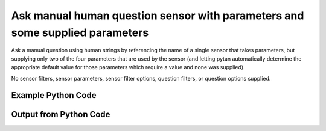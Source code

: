 
Ask manual human question sensor with parameters and some supplied parameters
====================================================================================================
Ask a manual question using human strings by referencing the name of a single sensor that takes parameters, but supplying only two of the four parameters that are used by the sensor (and letting pytan automatically determine the appropriate default value for those parameters which require a value and none was supplied).

No sensor filters, sensor parameters, sensor filter options, question filters, or question options supplied.

Example Python Code
''''''''''''''''''''''''''''''''''''''''''''''''''''''''''''''''''''''''''''''''''''''''

.. code-block:: python
    :linenos:


    # Path to lib directory which contains pytan package
    PYTAN_LIB_PATH = '../lib'
    
    # connection info for Tanium Server
    USERNAME = "Tanium User"
    PASSWORD = "T@n!um"
    HOST = "172.16.31.128"
    PORT = "444"
    
    # Logging conrols
    LOGLEVEL = 2
    DEBUGFORMAT = False
    
    import sys, tempfile
    sys.path.append(PYTAN_LIB_PATH)
    
    import pytan
    handler = pytan.Handler(
        username=USERNAME,
        password=PASSWORD,
        host=HOST,
        port=PORT,
        loglevel=LOGLEVEL,
        debugformat=DEBUGFORMAT,
    )
    
    print handler
    
    # setup the arguments for the handler method
    kwargs = {}
    kwargs["sensors"] = u'Folder Name Search with RegEx Match{dirname=Program Files,regex=Microsoft.*}'
    kwargs["qtype"] = u'manual_human'
    
    # call the handler with the ask method, passing in kwargs for arguments
    response = handler.ask(**kwargs)
    import pprint, io
    
    print ""
    print "Type of response: ", type(response)
    
    print ""
    print "Pretty print of response:"
    print pprint.pformat(response)
    
    print ""
    print "Equivalent Question if it were to be asked in the Tanium Console: "
    print response['question_object'].query_text
    
    # create an IO stream to store CSV results to
    out = io.BytesIO()
    
    # call the write_csv() method to convert response to CSV and store it in out
    response['question_results'].write_csv(out, response['question_results'])
    
    print ""
    print "CSV Results of response: "
    print out.getvalue()
    
    


Output from Python Code
''''''''''''''''''''''''''''''''''''''''''''''''''''''''''''''''''''''''''''''''''''''''

.. code-block:: none
    :linenos:


    Handler for Session to 172.16.31.128:444, Authenticated: True, Version: 6.2.314.3258
    2014-12-08 15:06:02,320 INFO     question_progress: Results 0% (Get Folder Name Search with RegEx Match[No, Program Files, No, ] from all machines)
    2014-12-08 15:06:07,338 INFO     question_progress: Results 0% (Get Folder Name Search with RegEx Match[No, Program Files, No, ] from all machines)
    2014-12-08 15:06:12,356 INFO     question_progress: Results 0% (Get Folder Name Search with RegEx Match[No, Program Files, No, ] from all machines)
    2014-12-08 15:06:17,374 INFO     question_progress: Results 50% (Get Folder Name Search with RegEx Match[No, Program Files, No, ] from all machines)
    2014-12-08 15:06:22,392 INFO     question_progress: Results 50% (Get Folder Name Search with RegEx Match[No, Program Files, No, ] from all machines)
    2014-12-08 15:06:27,409 INFO     question_progress: Results 100% (Get Folder Name Search with RegEx Match[No, Program Files, No, ] from all machines)
    
    Type of response:  <type 'dict'>
    
    Pretty print of response:
    {'question_object': <taniumpy.object_types.question.Question object at 0x10e805690>,
     'question_results': <taniumpy.object_types.result_set.ResultSet object at 0x10e622690>}
    
    Equivalent Question if it were to be asked in the Tanium Console: 
    Get Folder Name Search with RegEx Match[No, Program Files, No, ] from all machines
    
    CSV Results of response: 
    Count,"Folder Name Search with RegEx Match[No, Program Files, No, ]"
    1,C:\Program Files\Tanium\Tanium Server\ApacheBackup2014-09-16-20-44-23\cgi-bin
    2,C:\Program Files\VMware\VMware Tools\plugins\vmsvc
    1,C:\Program Files\Microsoft SQL Server\110\Setup Bootstrap\SQLServer2012\1040_ITA_LP\x64\1040\help
    1,C:\Program Files\Common Files\Microsoft Shared\VS7Debug
    1,C:\Program Files\Tanium\Tanium Server\Apache24\manual\style
    1,C:\Program Files\Tanium\Tanium Server\Apache24\htdocs\console\history
    2,C:\Program Files\Common Files\VMware\Drivers\vmci\sockets\include
    2,C:\Program Files\Common Files\Microsoft Shared\ink\ar-SA
    1,C:\Program Files\Tanium\Tanium Server\plugins\console\Dashboards
    1,C:\Program Files\Tanium\Tanium Server\CertificateBackup2014-11-17-11-17-33
    2,C:\Program Files\Common Files\SpeechEngines\Microsoft
    1,C:\Program Files\Tanium\Tanium Server\ApacheBackup2014-09-16-20-44-23\modules
    2,C:\Program Files\Common Files\Microsoft Shared\ink\ru-RU
    1,C:\Program Files\Microsoft SQL Server\110\DTS\ForEachEnumerators\en
    1,C:\Program Files\Tanium\Tanium Server\Apache24\htdocs\php\Auth
    1,C:\Program Files\MSBuild\Microsoft\Windows Workflow Foundation\v3.0
    1,C:\Program Files\MSBuild\Microsoft\Windows Workflow Foundation\v3.5
    1,C:\Program Files\Microsoft SQL Server\110\Setup Bootstrap\SQLServer2012\2052_CHS_LP\x64
    2,C:\Program Files\Common Files\Microsoft Shared\ink\fsdefinitions\keypad
    1,C:\Program Files\Tanium\Tanium Server\plugins\console\InstallPlugin
    1,C:\Program Files\Microsoft SQL Server\110\Setup Bootstrap\Log\20140910_112831\resources
    1,C:\Program Files\Microsoft SQL Server\110\Setup Bootstrap\Bin
    1,C:\Program Files\Microsoft SQL Server\110\DTS\ForEachEnumerators
    1,C:\Program Files\Tanium\Tanium Server\Apache24\conf
    1,C:\Program Files\MSBuild\Microsoft
    1,C:\Program Files\Microsoft SQL Server\110\DTS\UpgradeMappings
    1,C:\Program Files\Tanium\Tanium Server\ApacheBackup2014-11-17-11-17-33\htdocs\php\Auth
    1,C:\Program Files\Tanium\Tanium Server\ApacheBackup2014-09-16-20-44-23\manual\style\css
    2,C:\Program Files\Common Files\Microsoft Shared\ink
    2,C:\Program Files\Common Files\Microsoft Shared\ink\sv-SE
    2,C:\Program Files\VMware\VMware Tools\messages
    1,C:\Program Files\Microsoft SQL Server\110\DTS\ForEachEnumerators\Resources
    2,C:\Program Files\Common Files\Microsoft Shared\ink\uk-UA
    1,C:\Program Files\Microsoft SQL Server\110\DTS\Binn\Resources\1033
    1,C:\Program Files\Tanium\Tanium Server\Apache24\manual\platform
    1,C:\Program Files\Microsoft SQL Server\110\KeyFile
    1,C:\Program Files\Microsoft SQL Server\110\Setup Bootstrap\SQLServer2012\Resources\3082
    1,C:\Program Files\Tanium\Tanium Server\CertificateBackup2014-09-16-20-44-23
    1,C:\Program Files\Microsoft SQL Server\100\Setup Bootstrap\Release\x64\1033
    1,C:\Program Files\Microsoft.NET\ADOMD.NET
    1,C:\Program Files\Microsoft SQL Server\110\Setup Bootstrap\SQLServer2012\1028_CHT_LP\x64\1028\help
    2,C:\Program Files\Common Files\Microsoft Shared\ink\sl-SI
    1,C:\Program Files\Tanium\Tanium Server\plugins\console\UserGroups
    2,C:\Program Files\Common Files\Microsoft Shared\ink\hu-HU
    2,C:\Program Files\Common Files\System\en-US
    2,C:\Program Files\Common Files\Microsoft Shared\ink\zh-TW
    2,C:\Program Files\Common Files\Microsoft Shared\ink\zh-CN
    2,C:\Program Files\Common Files\VMware\Drivers\video_wddm
    2,C:\Program Files\Common Files\Microsoft Shared\ink\fi-FI
    2,C:\Program Files\Common Files\Microsoft Shared
    1,C:\Program Files\Microsoft SQL Server\110\SDK\Include
    2,C:\Program Files\Common Files\Microsoft Shared\ink\da-DK
    1,C:\Program Files\Tanium\Tanium Server\ApacheBackup2014-09-16-20-44-23\icons\small
    1,C:\Program Files\Tanium\Tanium Server\ApacheBackup2014-11-17-11-17-33
    1,C:\Program Files\Microsoft Visual Studio 10.0\Common7\IDE\PrivateAssemblies
    1,C:\Program Files\Microsoft SQL Server\80
    1,C:\Program Files\Microsoft SQL Server\90
    2,C:\Program Files\Windows Mail
    2,C:\Program Files\Common Files\VMware\Drivers\vmci\sockets\bin\win64
    2,C:\Program Files\Common Files\VMware\Drivers\vmci\sockets\bin\win32
    2,C:\Program Files\Common Files\Microsoft Shared\ink\fsdefinitions\oskmenu
    1,C:\Program Files\Microsoft SQL Server\110\DTS\LogProviders
    1,C:\Program Files\Microsoft SQL Server\100\Setup Bootstrap\Release\Resources\1033
    1,C:\Program Files\Microsoft SQL Server\110\Setup Bootstrap\SQLServer2012\1049_RUS_LP\x64\1049
    1,C:\Program Files\Microsoft SQL Server\110\Setup Bootstrap\Log\20140910_112604\Datastore_GlobalRules
    1,C:\Program Files\Tanium\Tanium Server\ApacheBackup2014-09-16-20-44-23\manual\images
    1,C:\Program Files\Microsoft SQL Server\110\SDK
    1,C:\Program Files\Microsoft SQL Server\110\Setup Bootstrap\SQLServer2012\1036_FRA_LP\x64
    2,C:\Program Files\Windows NT\Accessories
    1,C:\Program Files\Tanium\Tanium Server\content_public_keys
    2,C:\Program Files\Windows NT\TableTextService\en-US
    1,C:\Program Files\Tanium\Tanium Server\plugins\console\Manifest
    1,C:\Program Files\Tanium\Tanium Server\ApacheBackup2014-09-16-20-44-23\bin
    1,C:\Program Files\Tanium\Tanium Server\Apache24\logs
    1,C:\Program Files\Microsoft SQL Server\110\Setup Bootstrap\SQLServer2012\1033_ENU_LP
    1,C:\Program Files\Tanium\Tanium Server\plugins\content
    1,C:\Program Files\Reference Assemblies\Microsoft\Framework
    1,C:\Program Files\Microsoft SQL Server\110\DTS\Connections\en
    1,C:\Program Files\Tanium\Tanium Server\ApacheBackup2014-11-17-11-17-33\icons\small
    2,C:\Program Files\Common Files\VMware\Drivers\Virtual Printer\TPOG3\amd64
    1,C:\Program Files\Microsoft Visual Studio 10.0\Common7\IDE\PrivateAssemblies\1033
    2,C:\Program Files\Common Files\Microsoft Shared\ink\ko-KR
    1,C:\Program Files\Tanium\Tanium Server\Apache24\manual\ssl
    1,C:\Program Files\Microsoft SQL Server\110\Setup Bootstrap\SQLServer2012\1042_KOR_LP\x64
    1,C:\Program Files\Tanium\Tanium Server\Apache24\manual\style\css
    1,C:\Program Files\Tanium\Tanium Server\ApacheBackup2014-11-17-11-17-33\manual\misc
    1,C:\Program Files\Microsoft SQL Server\110\SDK\Lib\x64
    1,C:\Program Files\Microsoft SQL Server\110\SDK\Lib\x86
    1,C:\Program Files\Tanium\Tanium Server\plugins\console\lib
    2,C:\Program Files\Common Files\Microsoft Shared\ink\it-IT
    1,C:\Program Files\Microsoft.NET
    1,C:\Program Files\Microsoft SQL Server\110\DTS\DataDumps
    1,C:\Program Files\Tanium\Tanium Server\ApacheBackup2014-11-17-11-17-33\conf
    1,C:\Program Files\Internet Explorer\images
    2,C:\Program Files\Windows NT
    1,C:\Program Files\Microsoft SQL Server\110\COM\Resources\1033
    1,C:\Program Files\Microsoft SQL Server\MSSQL11.SQLEXPRESS\MSSQL\JOBS
    1,C:\Program Files\Tanium\Tanium Server\Apache24\htdocs
    1,C:\Program Files\Microsoft SQL Server\110\Setup Bootstrap\SQLServer2012\1041_JPN_LP
    1,C:\Program Files\Tanium\Tanium Server\php55\extras
    1,C:\Program Files\Microsoft SQL Server\110\Setup Bootstrap\SQLServer2012\1031_DEU_LP\x64\1031\help
    1,C:\Program Files\Microsoft SQL Server\100\Setup Bootstrap
    2,C:\Program Files\Common Files\SpeechEngines\Microsoft\TTS20
    1,C:\Program Files\Tanium\Tanium Server\ApacheBackup2014-09-16-20-44-23
    2,C:\Program Files\Common Files\Microsoft Shared\Triedit
    1,C:\Program Files\Microsoft.NET\ADOMD.NET\110
    1,C:\Program Files\Microsoft SQL Server\110\Shared
    1,C:\Program Files\Microsoft SQL Server\110\Tools\Binn
    1,C:\Program Files\Microsoft Help Viewer
    1,C:\Program Files\Microsoft SQL Server\100\Setup Bootstrap\Release\x64\Patch
    1,C:\Program Files\Tanium\Tanium Server\Apache24\bin\iconv
    2,C:\Program Files\Common Files\VMware\Drivers\memctl
    1,C:\Program Files\Tanium\Tanium Server\plugins\console
    1,C:\Program Files\Tanium\Tanium Server\ApacheBackup2014-09-16-20-44-23\conf\original
    1,C:\Program Files\Tanium\Tanium Server\ApacheBackup2014-09-16-20-44-23\htdocs\php
    1,C:\Program Files\Microsoft SQL Server\90\License Terms
    1,C:\Program Files\Microsoft SQL Server\100\Setup Bootstrap\Release\Resources
    1,C:\Program Files\Microsoft SQL Server\110\Setup Bootstrap\SQLServer2012\x64\pt
    1,C:\Program Files\Microsoft SQL Server\110\Setup Bootstrap\SQLServer2012\x64\ru
    1,C:\Program Files\Tanium\Tanium Server\ApacheBackup2014-11-17-11-17-33\lib
    1,C:\Program Files\Microsoft SQL Server\110\Setup Bootstrap\SQLServer2012\x64\it
    1,C:\Program Files\Microsoft SQL Server\110\Setup Bootstrap\SQLServer2012\x64\ko
    1,C:\Program Files\Microsoft SQL Server\110\Setup Bootstrap\SQLServer2012\x64\ja
    1,C:\Program Files\Microsoft SQL Server\110\Setup Bootstrap\SQLServer2012\x64\es
    1,C:\Program Files\Microsoft SQL Server\110\Setup Bootstrap\SQLServer2012\x64\de
    1,C:\Program Files\Microsoft SQL Server\110\Setup Bootstrap\SQLServer2012\x64\fr
    2,C:\Program Files\Common Files\Microsoft Shared\ink\he-IL
    2,C:\Program Files\Common Files\Microsoft Shared\ink\ro-RO
    2,C:\Program Files\Common Files\VMware\Drivers\pvscsi
    1,C:\Program Files\Microsoft Visual Studio 10.0\Common7\Packages
    1,C:\Program Files\Microsoft Visual Studio 10.0\Common7
    2,C:\Program Files\Common Files\Services
    2,C:\Program Files\Common Files\Microsoft Shared\ink\fsdefinitions\oskpred
    1,C:\Program Files\Microsoft SQL Server\110\SDK\Lib
    1,C:\Program Files\Microsoft SQL Server\110\DTS\PipelineComponents\Resources\1033
    1,C:\Program Files\Tanium\Tanium Server\ApacheBackup2014-09-16-20-44-23\manual\misc
    1,C:\Program Files\Tanium\Tanium Server\Apache24\manual\misc
    2,C:\Program Files\Common Files\SpeechEngines\Microsoft\TTS20\en-US
    1,C:\Program Files\Tanium\Tanium Server\ApacheBackup2014-11-17-11-17-33\modules
    1,C:\Program Files\Microsoft SQL Server\110\DTS\Connections
    1,C:\Program Files\Tanium\Tanium Server\Downloads\URLCache
    1,C:\Program Files\Microsoft SQL Server\110\Setup Bootstrap\SQLServer2012\1046_PTB_LP
    1,C:\Program Files\Tanium\Tanium Server\ApacheBackup2014-09-16-20-44-23\manual\rewrite
    1,C:\Program Files\Tanium\Tanium Server\ApacheBackup2014-11-17-11-17-33\manual\images
    2,C:\Program Files\Common Files\VMware\Drivers\vmci\device
    1,C:\Program Files\Tanium\Tanium Server\ApacheBackup2014-11-17-11-17-33\manual\rewrite
    2,C:\Program Files\Common Files
    1,C:\Program Files\Tanium\Tanium Server\Apache24\manual
    1,C:\Program Files\Tanium\Tanium Server\ApacheBackup2014-09-16-20-44-23\manual\platform
    1,C:\Program Files\Tanium\Tanium Server\Apache24\conf\extra
    2,C:\Program Files\Common Files\VMware\Drivers\vmci
    2,C:\Program Files\Common Files\System\msadc\en-US
    2,C:\Program Files\Common Files\System
    2,C:\Program Files\Windows NT\Accessories\en-US
    1,C:\Program Files\Microsoft SQL Server\110\Setup Bootstrap\SQLServer2012\1036_FRA_LP\x64\1036
    1,C:\Program Files\Microsoft SQL Server\MSSQL11.SQLEXPRESS\MSSQL\Binn\Resources
    1,C:\Program Files\Tanium\Tanium Server\plugins\console\RegistrySetting
    1,C:\Program Files\Microsoft SQL Server\110\Setup Bootstrap\SQLServer2012\1046_PTB_LP\x64\1046
    1,C:\Program Files\Tanium\Tanium Server\Apache24\manual\rewrite
    2,C:\Program Files\VMware\VMware Tools
    2,C:\Program Files\Common Files\Microsoft Shared\ink\fsdefinitions\numbers
    1,C:\Program Files\Microsoft SQL Server\110\Setup Bootstrap\SQLServer2012\1049_RUS_LP\x64
    1,C:\Program Files\Microsoft SQL Server\MSSQL11.SQLEXPRESS\MSSQL\Log
    1,C:\Program Files\Tanium\Tanium Server\ApacheBackup2014-09-16-20-44-23\lib
    2,C:\Program Files\Windows NT\TableTextService
    1,C:\Program Files\Microsoft SQL Server\MSSQL11.SQLEXPRESS\MSSQL\Binn\Resources\1055
    1,C:\Program Files\Microsoft SQL Server\MSSQL11.SQLEXPRESS\MSSQL\Binn\Resources\1053
    1,C:\Program Files\Microsoft SQL Server\MSSQL11.SQLEXPRESS\MSSQL\Binn\Resources\1049
    1,C:\Program Files\Microsoft SQL Server\MSSQL11.SQLEXPRESS\MSSQL\Binn\Resources\1041
    1,C:\Program Files\Microsoft SQL Server\MSSQL11.SQLEXPRESS\MSSQL\Binn\Resources\1040
    1,C:\Program Files\Microsoft SQL Server\MSSQL11.SQLEXPRESS\MSSQL\Binn\Resources\1043
    1,C:\Program Files\Microsoft SQL Server\MSSQL11.SQLEXPRESS\MSSQL\Binn\Resources\1042
    1,C:\Program Files\Microsoft SQL Server\MSSQL11.SQLEXPRESS\MSSQL\Binn\Resources\1045
    1,C:\Program Files\Microsoft SQL Server\MSSQL11.SQLEXPRESS\MSSQL\Binn\Resources\1044
    1,C:\Program Files\Microsoft SQL Server\MSSQL11.SQLEXPRESS\MSSQL\Binn\Resources\1046
    1,C:\Program Files\Microsoft SQL Server\MSSQL11.SQLEXPRESS\MSSQL\Binn\Resources\1038
    1,C:\Program Files\Microsoft SQL Server\MSSQL11.SQLEXPRESS\MSSQL\Binn\Resources\1035
    1,C:\Program Files\Microsoft SQL Server\MSSQL11.SQLEXPRESS\MSSQL\Binn\Resources\1036
    1,C:\Program Files\Microsoft SQL Server\MSSQL11.SQLEXPRESS\MSSQL\Binn\Resources\1030
    1,C:\Program Files\Microsoft SQL Server\MSSQL11.SQLEXPRESS\MSSQL\Binn\Resources\1031
    1,C:\Program Files\Microsoft SQL Server\MSSQL11.SQLEXPRESS\MSSQL\Binn\Resources\1032
    1,C:\Program Files\Microsoft SQL Server\MSSQL11.SQLEXPRESS\MSSQL\Binn\Resources\1033
    1,C:\Program Files\Microsoft SQL Server\MSSQL11.SQLEXPRESS\MSSQL\Binn\Resources\1029
    1,C:\Program Files\Microsoft SQL Server\MSSQL11.SQLEXPRESS\MSSQL\Binn\Resources\1028
    1,C:\Program Files\Tanium\Tanium Server\Apache24\htdocs\console
    1,C:\Program Files\Microsoft SQL Server\110\Setup Bootstrap\SQLServer2012\1042_KOR_LP\x64\1042
    1,C:\Program Files\Tanium\Tanium Server\Apache24\error
    2,C:\Program Files\Common Files\Microsoft Shared\ink\nb-NO
    1,C:\Program Files\Tanium\Tanium Server\Apache24\manual\mod
    1,C:\Program Files\Microsoft SQL Server\110\Setup Bootstrap\SQLServer2012\1041_JPN_LP\x64
    2,C:\Program Files\Common Files\Microsoft Shared\ink\lv-LV
    1,C:\Program Files\Tanium\Tanium Server\ApacheBackup2014-09-16-20-44-23\manual
    1,C:\Program Files\Microsoft SQL Server\110\Setup Bootstrap\SQLServer2012\1033_ENU_LP\x64\1033
    1,C:\Program Files\Tanium\Tanium Server\ApacheBackup2014-09-16-20-44-23\conf\original\extra
    2,C:\Program Files\Common Files\Microsoft Shared\ink\fsdefinitions\auxpad
    2,C:\Program Files\Common Files\Microsoft Shared\TextConv
    1,C:\Program Files\Tanium\Tanium Server\ApacheBackup2014-09-16-20-44-23\manual\developer
    2,C:\Program Files\Common Files\Microsoft Shared\MSInfo\en-US
    1,C:\Program Files\Microsoft SQL Server\110\Setup Bootstrap\SQLServer2012\3082_ESN_LP\x64\3082
    2,C:\Program Files\Common Files\Microsoft Shared\ink\nl-NL
    1,C:\Program Files\Tanium
    1,C:\Program Files\Tanium\Tanium Server\ApacheBackup2014-11-17-11-17-33\manual\howto
    1,C:\Program Files\Tanium\Tanium Server\ApacheBackup2014-11-17-11-17-33\include
    1,C:\Program Files\Reference Assemblies\Microsoft\Framework\v3.5\RedistList
    1,C:\Program Files\Microsoft SQL Server\110\Setup Bootstrap\Log\20140910_112532\Datastore_LandingPage
    1,C:\Program Files\Microsoft SQL Server\100\KeyFile\1033
    1,C:\Program Files\Microsoft SQL Server\110\Tools\Binn\Resources\1033
    1,C:\Program Files\Tanium\Tanium Server\Downloads\Cache
    1,C:\Program Files\Tanium\Tanium Server\ApacheBackup2014-11-17-11-17-33\manual\style\latex
    1,C:\Program Files\Microsoft SQL Server\110\Setup Bootstrap\SQLServer2012\3082_ESN_LP
    1,C:\Program Files\Tanium\Tanium Server\php55\dev
    1,C:\Program Files\Tanium\Tanium Server\ApacheBackup2014-11-17-11-17-33\bin\iconv
    2,C:\Program Files\VMware\VMware Tools\messages\zh_CN
    1,C:\Program Files\Tanium\Tanium Server\Apache24\manual\vhosts
    2,C:\Program Files\Common Files\VMware\Drivers\vmci\sockets
    1,C:\Program Files\Microsoft SQL Server\90\Shared\Resources\1033
    1,C:\Program Files\Tanium\Tanium Server\ApacheBackup2014-09-16-20-44-23\conf
    2,C:\Program Files\Common Files\VMware
    2,C:\Program Files\Common Files\System\msadc
    1,C:\Program Files\Microsoft SQL Server\110\Tools
    1,C:\Program Files\Tanium\Tanium Server\ApacheBackup2014-11-17-11-17-33\htdocs\php
    1,C:\Program Files\Microsoft SQL Server\110\Setup Bootstrap\SQLServer2012\1040_ITA_LP
    2,C:\Program Files\Common Files\Microsoft Shared\ink\fr-FR
    2,C:\Program Files\Common Files\VMware\Drivers\vss
    1,C:\Program Files\Tanium\Tanium Server\ApacheBackup2014-11-17-11-17-33\bin
    2,C:\Program Files\Common Files\Microsoft Shared\ink\tr-TR
    1,C:\Program Files\Tanium\Tanium Server\ApacheBackup2014-11-17-11-17-33\manual\programs
    2,C:\Program Files\Common Files\Microsoft Shared\VC
    1,C:\Program Files\Tanium\Tanium Server\php55\ext
    1,C:\Program Files\Common Files\Microsoft Shared\WF
    1,C:\Program Files\Tanium\Tanium Server\ApacheBackup2014-09-16-20-44-23\manual\ssl
    1,C:\Program Files\Tanium\Tanium Server\ApacheBackup2014-11-17-11-17-33\htdocs
    1,C:\Program Files\Tanium\Tanium Server\ApacheBackup2014-11-17-11-17-33\htdocs\console
    1,C:\Program Files\Microsoft SQL Server\MSSQL11.SQLEXPRESS\MSSQL\Binn\Templates
    1,C:\Program Files\Tanium\Tanium Server\plugins
    1,C:\Program Files\Tanium\Tanium Server\Apache24\icons\small
    1,C:\Program Files\Microsoft SQL Server\110\Shared\en
    1,C:\Program Files\Tanium\Tanium Server\ApacheBackup2014-09-16-20-44-23\htdocs\php\Auth
    1,C:\Program Files\Tanium\Tanium Server\ApacheBackup2014-09-16-20-44-23\error\include
    1,C:\Program Files\Microsoft SQL Server\100\Setup Bootstrap\Release\x64\Help
    1,C:\Program Files\Microsoft Help Viewer\v1.0\Microsoft Help Viewer 1.1
    4,Windows Only
    1,C:\Program Files\Microsoft SQL Server\110\Tools\Binn\ManagementStudio
    2,C:\Program Files\Common Files\Microsoft Shared\ink\fsdefinitions\symbols
    1,C:\Program Files\Microsoft SQL Server\110\Setup Bootstrap\SQLServer2012\1036_FRA_LP\x64\1036\help
    1,C:\Program Files\Tanium\Tanium Server\ApacheBackup2014-11-17-11-17-33\manual
    2,C:\Program Files\Common Files\System\Ole DB\en-US
    1,C:\Program Files\Microsoft SQL Server\110\Tools\Binn\ManagementStudio\Extensions
    1,C:\Program Files\Microsoft SQL Server\80\Tools\Binn
    1,C:\Program Files\Microsoft SQL Server\110\Setup Bootstrap\SQLServer2012\2052_CHS_LP
    2,C:\Program Files\Common Files\Microsoft Shared\ink\lt-LT
    1,C:\Program Files\Microsoft SQL Server\MSSQL11.SQLEXPRESS\MSSQL\Binn
    1,C:\Program Files\Microsoft SQL Server\110\Setup Bootstrap\SQLServer2012\x64
    1,C:\Program Files\Tanium\Tanium Server\ApacheBackup2014-09-16-20-44-23\htdocs
    1,C:\Program Files\Microsoft SQL Server\100\KeyFile
    1,C:\Program Files\Tanium\Tanium Server\ApacheBackup2014-11-17-11-17-33\manual\style
    1,C:\Program Files\Microsoft SQL Server\MSSQL11.SQLEXPRESS\MSSQL\Install
    2,C:\Program Files\Common Files\Microsoft Shared\ink\et-EE
    1,C:\Program Files\Microsoft SQL Server\110\Setup Bootstrap\SQLServer2012\1028_CHT_LP
    1,C:\Program Files\Microsoft SQL Server\110\Setup Bootstrap\SQLServer2012\1040_ITA_LP\x64\1040
    1,C:\Program Files\Microsoft SQL Server\110\Setup Bootstrap\SQLServer2012\1028_CHT_LP\x64
    2,C:\Program Files\Common Files\VMware\Drivers\Virtual Printer\TPOGPS
    2,C:\Program Files\Common Files\Microsoft Shared\ink\cs-CZ
    1,C:\Program Files\Microsoft SQL Server\110\Setup Bootstrap\SQLServer2012\2052_CHS_LP\x64\2052\help
    2,C:\Program Files\VMware
    1,C:\Program Files\Microsoft SQL Server\110\Shared\VS2008
    1,C:\Program Files\Microsoft Visual Studio 10.0\Common7\Packages\Debugger
    2,C:\Program Files\Common Files\VMware\Drivers\mouse
    2,C:\Program Files\Common Files\VMware\Drivers\vmci\sockets\bin
    1,C:\Program Files\Tanium\Tanium Server\ApacheBackup2014-09-16-20-44-23\bin\iconv
    2,C:\Program Files\Common Files\Microsoft Shared\ink\en-US
    1,C:\Program Files\Microsoft SQL Server\MSSQL11.SQLEXPRESS\MSSQL\Backup
    1,C:\Program Files\Tanium\Tanium Server\VB
    1,C:\Program Files\Microsoft SQL Server\110\DTS\ForEachEnumerators\Resources\1033
    1,C:\Program Files\Tanium\Tanium Server\ApacheBackup2014-11-17-11-17-33\manual\vhosts
    2,C:\Program Files\Common Files\Microsoft Shared\ink\bg-BG
    1,C:\Program Files\Tanium\Tanium Server\ApacheBackup2014-11-17-11-17-33\manual\ssl
    1,C:\Program Files\Tanium\Tanium Server\Apache24\bin
    2,C:\Program Files\Common Files\System\Ole DB
    1,C:\Program Files\Tanium\Tanium Server\Apache24\manual\faq
    1,C:\Program Files\Microsoft SQL Server\MSSQL11.SQLEXPRESS
    2,C:\Program Files\Common Files\VMware\Drivers\audio
    1,C:\Program Files\Microsoft SQL Server\110\DTS\Binn\Resources
    1,C:\Program Files\Microsoft SQL Server\110\Setup Bootstrap\SQLServer2012\1041_JPN_LP\x64\1041
    1,C:\Program Files\Reference Assemblies\Microsoft\Framework\v3.0\RedistList
    1,C:\Program Files\Tanium\Tanium Server\Downloads
    1,C:\Program Files\Microsoft SQL Server\110\Setup Bootstrap\SQLServer2012\1049_RUS_LP\x64\1049\help
    1,C:\Program Files\Microsoft Visual Studio 10.0\Common7\Packages\Debugger\x86
    1,C:\Program Files\Microsoft Visual Studio 10.0\Common7\Packages\Debugger\X64
    1,C:\Program Files\MSBuild\Microsoft\Windows Workflow Foundation
    1,C:\Program Files\Microsoft SQL Server\100\Shared
    2,C:\Program Files\Internet Explorer\SIGNUP
    2,C:\Program Files\Common Files\Microsoft Shared\ink\es-ES
    1,C:\Program Files\Tanium\Tanium Server\Support
    1,C:\Program Files\Microsoft SQL Server\110\DTS\Binn
    2,C:\Program Files\Common Files\Microsoft Shared\MSInfo
    1,C:\Program Files\Reference Assemblies
    1,C:\Program Files\Microsoft SQL Server\110\Shared\RsFxInstall
    1,C:\Program Files\Microsoft Help Viewer\v1.0\CatalogInfo
    1,C:\Program Files\Microsoft SQL Server\110\DTS\MappingFiles
    1,C:\Program Files\Microsoft SQL Server\110\DTS\PipelineComponents\Resources
    1,C:\Program Files\Common Files\Microsoft Shared\WF\amd64
    1,C:\Program Files\Tanium\Tanium Server\plugins\console\SigVerifier
    1,C:\Program Files\Tanium\Tanium Server\plugins\console\DashboardGroups
    1,C:\Program Files\Microsoft SQL Server\80\Tools
    1,C:\Program Files\Microsoft SQL Server\MSSQL11.SQLEXPRESS\MSSQL\Template Data
    1,C:\Program Files\Tanium\Tanium Server\ApacheBackup2014-09-16-20-44-23\icons
    2,C:\Program Files\Common Files\Microsoft Shared\ink\de-DE
    1,C:\Program Files\Microsoft SQL Server\110\Setup Bootstrap\SQLServer2012\1031_DEU_LP\x64\1031
    1,C:\Program Files\Microsoft SQL Server\110\Setup Bootstrap\SQLServer2012\1042_KOR_LP
    1,C:\Program Files\Microsoft Visual Studio 10.0\Common7\IDE
    1,C:\Program Files\Microsoft SQL Server\110\Setup Bootstrap\SQLServer2012\1033_ENU_LP\x64\1033\help
    2,C:\Program Files\Common Files\Microsoft Shared\ink\fsdefinitions\main
    1,C:\Program Files\Microsoft Help Viewer\v1.0\StopWords
    1,C:\Program Files\Microsoft SQL Server\110\Tools\Binn\ManagementStudio\Extensions\Application
    1,C:\Program Files\Microsoft SQL Server\110\Setup Bootstrap
    1,C:\Program Files\Microsoft SQL Server\MSSQL11.SQLEXPRESS\MSSQL\repldata
    1,C:\Program Files\Microsoft SQL Server\110\Setup Bootstrap\SQLServer2012\x64\zh-CHT
    1,C:\Program Files\Microsoft SQL Server\110\Setup Bootstrap\SQLServer2012\x64\zh-CHS
    1,C:\Program Files\Tanium\Tanium Server\ApacheBackup2014-09-16-20-44-23\manual\vhosts
    1,C:\Program Files\Microsoft SQL Server\110\Setup Bootstrap\SQLServer2012\1042_KOR_LP\x64\1042\help
    1,C:\Program Files\Microsoft SQL Server\110\DTS\Tasks\en
    2,C:\Program Files\Common Files\SpeechEngines
    1,C:\Program Files\Tanium\Tanium Server\ApacheBackup2014-09-16-20-44-23\logs
    1,C:\Program Files\Tanium\Tanium Server\ApacheBackup2014-09-16-20-44-23\manual\mod
    2,C:\Program Files\VMware\VMware Tools\Drivers\hgfs
    1,C:\Program Files\Tanium\Tanium Server\Apache24\conf\original
    2,C:\Program Files\Uninstall Information
    1,C:\Program Files\Reference Assemblies\Microsoft\Framework\v3.5
    1,C:\Program Files\Reference Assemblies\Microsoft\Framework\v3.0
    1,C:\Program Files\Microsoft Visual Studio 10.0\Common7\IDE\Xml
    1,C:\Program Files\Microsoft SQL Server\110\DTS\PipelineComponents
    1,C:\Program Files\Microsoft SQL Server\90\Shared\Resources
    1,C:\Program Files\Microsoft SQL Server\110\Setup Bootstrap\SQLServer2012\1046_PTB_LP\x64\1046\help
    1,C:\Program Files\Tanium\Tanium Server\Apache24\include
    1,C:\Program Files\Tanium\Tanium Server\plugins\console\GroupFiliters
    2,C:\Program Files\VMware\VMware Tools\Drivers
    1,C:\Program Files\Microsoft SQL Server\110\Setup Bootstrap\SQLServer2012\1041_JPN_LP\x64\1041\help
    1,C:\Program Files\Tanium\Tanium Server\Downloads\tmp
    1,C:\Program Files\Microsoft SQL Server\100\Setup Bootstrap\Release
    1,C:\Program Files\Tanium\Tanium Server\Apache24\conf\original\extra
    1,C:\Program Files\Tanium\Tanium Server\ApacheBackup2014-11-17-11-17-33\manual\style\scripts
    2,C:\Program Files\Common Files\Microsoft Shared\ink\sr-Latn-CS
    2,C:\Program Files\Common Files\Microsoft Shared\ink\fsdefinitions\osknumpad
    1,C:\Program Files\Microsoft SQL Server\110\License Terms
    1,C:\Program Files\Microsoft SQL Server\110\Setup Bootstrap\SQLServer2012
    1,C:\Program Files\Microsoft SQL Server\110\Setup Bootstrap\SQLServer2012\1031_DEU_LP\x64
    2,C:\Program Files\Common Files\VMware\Drivers\vmxnet
    1,C:\Program Files\Tanium\Tanium Server\Strings
    1,C:\Program Files\MSBuild
    1,C:\Program Files\Microsoft SQL Server\110\COM\Resources
    2,C:\Program Files\Common Files\VMware\Drivers\Virtual Printer\TPOGPS\amd64
    1,C:\Program Files\Microsoft SQL Server\80\COM
    1,C:\Program Files\Tanium\Tanium Server\ApacheBackup2014-09-16-20-44-23\htdocs\console\history
    1,C:\Program Files\Tanium\Tanium Server\Apache24\manual\howto
    1,C:\Program Files\Microsoft SQL Server\110\Shared\Resources\1033
    1,C:\Program Files\Tanium\Tanium Server\ApacheBackup2014-09-16-20-44-23\conf\extra
    1,C:\Program Files\Common Files\Microsoft Shared\MSEnv
    1,C:\Program Files\Microsoft SQL Server\110\Setup Bootstrap\SQLServer2012\2052_CHS_LP\x64\2052
    2,C:\Program Files\Common Files\VMware\Drivers\Virtual Printer
    1,C:\Program Files\Tanium\Tanium Server\ApacheBackup2014-11-17-11-17-33\htdocs\console\history
    1,C:\Program Files\Microsoft SQL Server\110\Setup Bootstrap\SQLServer2012\1028_CHT_LP\x64\1028
    1,C:\Program Files\Microsoft SQL Server\110\Shared\VS2008\1033
    2,C:\Program Files\Common Files\Microsoft Shared\ink\pt-BR
    2,C:\Program Files\Common Files\Microsoft Shared\ink\pt-PT
    2,C:\Program Files\Common Files\System\ado
    1,C:\Program Files\Microsoft SQL Server\110\KeyFile\1033
    1,C:\Program Files\Tanium\Tanium Server\SOAPUpload
    1,C:\Program Files\Microsoft SQL Server\110\Setup Bootstrap\SQLServer2012\Resources\2052
    1,C:\Program Files\Microsoft SQL Server\110\Setup Bootstrap\Log\20140910_112604\resources
    1,C:\Program Files\Microsoft SQL Server\MSSQL11.SQLEXPRESS\MSSQL\DATA
    1,C:\Program Files\Tanium\Tanium Server\php55\extras\ssl
    2,C:\Program Files\Common Files\Microsoft Shared\ink\el-GR
    2,C:\Program Files\VMware\VMware Tools\win32
    2,C:\Program Files\VMware\VMware Tools\win64
    1,C:\Program Files\Microsoft SQL Server\110\Shared\Resources
    2,C:\Program Files\Internet Explorer
    1,C:\Program Files\Tanium\Tanium Server\Apache24\icons
    1,C:\Program Files\Microsoft SQL Server\110\Setup Bootstrap\SQLServer2012\1033_ENU_LP\x64
    1,C:\Program Files\Microsoft SQL Server\MSSQL11.SQLEXPRESS\MSSQL
    1,C:\Program Files\Microsoft SQL Server\110\Setup Bootstrap\SQLServer2012\1031_DEU_LP
    1,C:\Program Files\Tanium\Tanium Server\Apache24\manual\programs
    2,C:\Program Files\Common Files\VMware\Drivers\vmxnet3
    1,C:\Program Files\Microsoft SQL Server\110\Setup Bootstrap\SQLServer2012\1049_RUS_LP
    2,C:\Program Files\VMware\VMware Tools\Drivers\hgfs\wow64
    1,C:\Program Files\Microsoft SQL Server\110\Setup Bootstrap\Log
    1,C:\Program Files\Microsoft SQL Server\90\License Terms\1033
    1,C:\Program Files\Tanium\Tanium Server\ApacheBackup2014-11-17-11-17-33\logs
    1,C:\Program Files\Tanium\Tanium Server\ApacheBackup2014-11-17-11-17-33\manual\faq
    1,C:\Program Files\Tanium\Tanium Server\Suppot_patch1
    2,C:\Program Files\Common Files\Microsoft Shared\ink\fsdefinitions\web
    1,C:\Program Files\Tanium\Tanium Server\ApacheBackup2014-11-17-11-17-33\cgi-bin
    1,C:\Program Files\Tanium\Tanium Server\Apache24\manual\developer
    1,C:\Program Files\Microsoft SQL Server\110\Setup Bootstrap\SQLServer2012\Resources\1036
    1,C:\Program Files\Microsoft SQL Server\110\Setup Bootstrap\SQLServer2012\Resources\1033
    1,C:\Program Files\Microsoft SQL Server\110\Setup Bootstrap\SQLServer2012\Resources\1031
    1,C:\Program Files\Microsoft SQL Server\110\Setup Bootstrap\SQLServer2012\Resources\1028
    1,C:\Program Files\Microsoft SQL Server\110\Setup Bootstrap\SQLServer2012\Resources\1049
    1,C:\Program Files\Microsoft SQL Server\110\Setup Bootstrap\SQLServer2012\Resources\1046
    1,C:\Program Files\Microsoft SQL Server\110\Setup Bootstrap\SQLServer2012\Resources\1042
    1,C:\Program Files\Microsoft SQL Server\110\Setup Bootstrap\SQLServer2012\Resources\1041
    1,C:\Program Files\Microsoft SQL Server\110\Setup Bootstrap\SQLServer2012\Resources\1040
    1,C:\Program Files\Microsoft SQL Server\100\Setup Bootstrap\Release\x64
    1,C:\Program Files\Tanium\Tanium Server\Apache24\manual\style\latex
    1,C:\Program Files\Tanium\Tanium Server
    1,C:\Program Files\Tanium\Tanium Server\ApacheBackup2014-09-16-20-44-23\htdocs\console
    1,C:\Program Files\Tanium\Tanium Server\http
    2,C:\Program Files\Common Files\Microsoft Shared\ink\ja-JP
    1,C:\Program Files\Microsoft SQL Server\110\DTS\Packages
    2,C:\Program Files\Common Files\Microsoft Shared\ink\sk-SK
    1,C:\Program Files\Tanium\Tanium Server\ApacheBackup2014-11-17-11-17-33\manual\style\css
    1,C:\Program Files\Tanium\Tanium Server\ApacheBackup2014-11-17-11-17-33\conf\original
    1,C:\Program Files\Tanium\Tanium Server\Apache24\htdocs\php
    1,C:\Program Files\Tanium\Tanium Server\ApacheBackup2014-09-16-20-44-23\manual\howto
    1,C:\Program Files\Tanium\Tanium Server\ApacheBackup2014-09-16-20-44-23\manual\style\latex
    2,C:\Program Files\Common Files\Microsoft Shared\ink\hr-HR
    2,C:\Program Files\Common Files\VMware\Drivers
    1,C:\Program Files\Tanium\Tanium Server\Apache24\lib
    1,C:\Program Files\Microsoft SQL Server\110\Setup Bootstrap\Log\20140910_112532
    1,C:\Program Files\Microsoft Help Viewer\v1.0
    1,C:\Program Files\Tanium\Tanium Server\ApacheBackup2014-11-17-11-17-33\conf\extra
    1,C:\Program Files\Tanium\Tanium Server\Apache24
    1,C:\Program Files\Tanium\Tanium Server\ApacheBackup2014-09-16-20-44-23\manual\style\scripts
    2,C:\Program Files\Common Files\Microsoft Shared\VGX
    1,C:\Program Files\Microsoft SQL Server\110\DTS\ProviderDescriptors
    1,C:\Program Files\Microsoft SQL Server\110\COM\en
    1,C:\Program Files\Tanium\Tanium Server\ApacheBackup2014-09-16-20-44-23\manual\faq
    1,C:\Program Files\Tanium\Tanium Server\Apache24\manual\style\scripts
    2,C:\Program Files\Common Files\Microsoft Shared\Triedit\en-US
    1,C:\Program Files\Microsoft SQL Server\100\Setup Bootstrap\Release\x64\Help\1033
    1,C:\Program Files\Microsoft SQL Server\110\COM
    1,C:\Program Files\Microsoft SQL Server\110\Setup Bootstrap\SQLServer2012\1046_PTB_LP\x64
    1,C:\Program Files\Microsoft SQL Server\110\Setup Bootstrap\Log\20140910_112831\Datastore_GlobalRules
    2,C:\Program Files\Common Files\Microsoft Shared\TextConv\en-US
    2,C:\Program Files\VMware\VMware Tools\plugins
    1,C:\Program Files\Microsoft SQL Server\110\DTS
    1,C:\Program Files\Tanium\Tanium Server\plugins\console\SavedQuestions
    1,C:\Program Files\Tanium\Tanium Server\ApacheBackup2014-11-17-11-17-33\error\include
    2,C:\Program Files\Common Files\System\ado\en-US
    1,C:\Program Files\Tanium\Tanium Server\Apache24\cgi-bin
    1,C:\Program Files\Microsoft SQL Server\110\Setup Bootstrap\Log\20140910_112604
    2,C:\Program Files\VMware\VMware Tools\plugins\vmusr
    1,C:\Program Files\Microsoft SQL Server\110\Setup Bootstrap\Log\20140910_112831\Datastore
    1,C:\Program Files\Microsoft SQL Server\MSSQL11.SQLEXPRESS\MSSQL\Binn\DllTmp64
    1,C:\Program Files\Microsoft SQL Server\MSSQL11.SQLEXPRESS\MSSQL\Binn\DllTmp32
    1,C:\Program Files\Tanium\Tanium Server\ApacheBackup2014-09-16-20-44-23\manual\programs
    1,C:\Program Files\Microsoft SQL Server\110\Tools\Binn\Resources
    1,C:\Program Files\Tanium\Tanium Server\php55
    1,C:\Program Files\Tanium\Tanium Server\ApacheBackup2014-09-16-20-44-23\manual\style
    1,C:\Program Files\Microsoft SQL Server\110\Setup Bootstrap\SQLServer2012\1040_ITA_LP\x64
    1,C:\Program Files\Reference Assemblies\Microsoft
    1,C:\Program Files\Tanium\Tanium Server\ApacheBackup2014-09-16-20-44-23\include
    1,C:\Program Files\Tanium\Tanium Server\Apache24\manual\images
    2,C:\Program Files\Common Files\Microsoft Shared\ink\fsdefinitions
    1,C:\Program Files\Microsoft SQL Server\110\SDK\Assemblies\en
    1,C:\Program Files\Tanium\Tanium Server\Logs
    1,C:\Program Files\Tanium\Tanium Server\ApacheBackup2014-11-17-11-17-33\manual\mod
    2,C:\Program Files\Common Files\VMware\Drivers\Virtual Printer\TPOG3
    1,C:\Program Files\Microsoft SQL Server\110
    1,C:\Program Files\Microsoft SQL Server\100
    1,C:\Program Files\Tanium\Tanium Server\Apache24\modules
    1,C:\Program Files\Tanium\Tanium Server\ApacheBackup2014-11-17-11-17-33\manual\platform
    1,C:\Program Files\Microsoft Visual Studio 10.0
    1,C:\Program Files\Microsoft SQL Server\MSSQL11.SQLEXPRESS\MSSQL\Binn\Resources\3082
    1,C:\Program Files\Microsoft SQL Server\110\Setup Bootstrap\Log\20140910_112831
    2,C:\Program Files\VMware\VMware Tools\plugins\common
    1,C:\Program Files\Microsoft SQL Server\110\Setup Bootstrap\Log\20140910_112804
    2,C:\Program Files\Common Files\Microsoft Shared\ink\th-TH
    1,C:\Program Files\Tanium\Tanium Server\ApacheBackup2014-11-17-11-17-33\icons
    1,C:\Program Files\Microsoft SQL Server\110\Setup Bootstrap\Log\20140910_112831\Datastore_ComponentUpdate
    1,C:\Program Files\Tanium\Tanium Server\ApacheBackup2014-11-17-11-17-33\error
    1,C:\Program Files\Microsoft SQL Server
    1,C:\Program Files\Tanium\Tanium Server\ApacheBackup2014-09-16-20-44-23\error
    1,C:\Program Files\Microsoft SQL Server\110\Setup Bootstrap\SQLServer2012\3082_ESN_LP\x64
    1,C:\Program Files\Common Files\Microsoft Shared\SQL Debugging
    1,C:\Program Files\Tanium\Tanium Server\Apache24\error\include
    1,C:\Program Files\Microsoft SQL Server\110\SDK\Assemblies
    1,C:\Program Files\Microsoft SQL Server\110\Setup Bootstrap\SQLServer2012\x64\Patch
    1,C:\Program Files\Microsoft Help Viewer\v1.0\en
    1,C:\Program Files\Microsoft SQL Server\110\Setup Bootstrap\SQLServer2012\3082_ESN_LP\x64\3082\help
    1,C:\Program Files\Microsoft SQL Server\90\Shared
    1,C:\Program Files\Microsoft SQL Server\MSSQL11.SQLEXPRESS\MSSQL\Binn\Resources\2052
    1,C:\Program Files\Microsoft SQL Server\MSSQL11.SQLEXPRESS\MSSQL\Binn\Resources\2070
    1,C:\Program Files\Tanium\Tanium Server\ApacheBackup2014-11-17-11-17-33\conf\original\extra
    1,C:\Program Files\Tanium\Tanium Server\ApacheBackup2014-11-17-11-17-33\manual\developer
    2,C:\Program Files\Common Files\Microsoft Shared\ink\pl-PL
    2,C:\Program Files\Common Files\SpeechEngines\Microsoft\TTS20\en-US\enu-dsk
    2,C:\Program Files\Common Files\Microsoft Shared\Stationery
    1,C:\Program Files\Common Files\Microsoft Shared\VS7Debug\1033
    1,C:\Program Files\Microsoft SQL Server\100\Setup Bootstrap\Bin
    1,C:\Program Files\Microsoft SQL Server\110\Setup Bootstrap\SQLServer2012\Resources
    1,C:\Program Files\Microsoft SQL Server\110\Shared\ErrorDumps
    2,C:\Program Files\Internet Explorer\en-US
    2,C:\Program Files\VMware\VMware Tools\messages\it
    2,C:\Program Files\VMware\VMware Tools\messages\ja
    2,C:\Program Files\VMware\VMware Tools\messages\ko
    2,C:\Program Files\VMware\VMware Tools\messages\de
    2,C:\Program Files\VMware\VMware Tools\messages\es
    2,C:\Program Files\VMware\VMware Tools\messages\fr
    1,C:\Program Files\Microsoft SQL Server\110\Setup Bootstrap\SQLServer2012\1036_FRA_LP
    1,C:\Program Files\Microsoft SQL Server\110\DTS\Tasks
    
